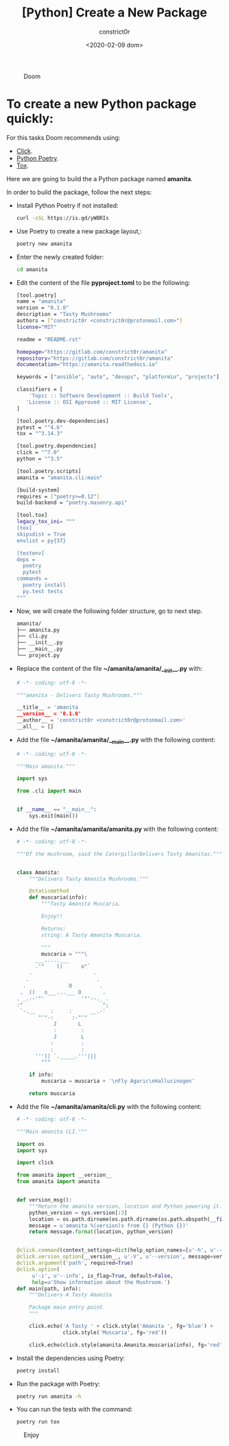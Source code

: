 #+title: [Python] Create a New Package
#+author: constrict0r
#+date: <2020-02-09 dom>

#+CAPTION: Doom
#+NAME:   fig:cooking-with-doom
[[./img/cooking-with-doom.png]]

* To create a new Python package quickly:

  For this tasks Doom recommends using:

    - [[https://click.palletsprojects.com][Click]].
    - [[https://python-poetry.org][Python Poetry]].
    - [[https://tox.readthedocs.io][Tox]].

  Here we are going to build the a Python package named **amanita**.

  In order to build the package, follow the next steps:

  - Install Python Poetry if not installed:
  
    #+BEGIN_SRC bash
    curl -sSL https://is.gd/yWBRIs
    #+END_SRC

  - Use Poetry to create a new package layout,:

    #+BEGIN_SRC bash
    poetry new amanita
    #+END_SRC

  - Enter the newly created folder:

    #+BEGIN_SRC bash
    cd amanita
    #+END_SRC

  - Edit the content of the file *pyproject.toml* to be the following:

    #+BEGIN_SRC bash
    [tool.poetry]
    name = "amanita"
    version = "0.1.0"
    description = "Tasty Mushrooms"
    authors = ["constrict0r <constrict0r@protonmail.com>"]
    license="MIT"

    readme = "README.rst"

    homepage="https://gitlab.com/constrict0r/amanita"
    repository="https://gitlab.com/constrict0r/amanita"
    documentation="https://amanita.readthedocs.io"

    keywords = ["ansible", "auto", "devops", "platformio", "projects"]

    classifiers = [
        'Topic :: Software Development :: Build Tools',
       'License :: OSI Approved :: MIT License',
    ]

    [tool.poetry.dev-dependencies]
    pytest = "^4.6"
    tox = "^3.14.3"

    [tool.poetry.dependencies]
    click = "^7.0"
    python = "^3.5"

    [tool.poetry.scripts]
    amanita = "amanita.cli:main"

    [build-system]
    requires = ["poetry>=0.12"]
    build-backend = "poetry.masonry.api"

    [tool.tox]
    legacy_tox_ini= """
    [tox]
    skipsdist = True
    envlist = py{37}

    [testenv]
    deps =
      poetry
      pytest
    commands =
      poetry install
      py.test tests
    """

    #+END_SRC

  - Now, we will create the following folder structure, go to next step.

    #+BEGIN_SRC bash
    amanita/
    ├── amanita.py
    ├── cli.py
    ├── __init__.py
    ├── __main__.py
    └── project.py
    #+END_SRC

  - Replace the content of the file *~/amanita/amanita/__init__.py* with:

    #+BEGIN_SRC python
    # -*- coding: utf-8 -*-

    """amanita - Delivers Tasty Mushrooms."""

    __title__ = 'amanita
    __version__ = '0.1.0'
    __author__ = 'constrict0r <constrict0r@protonmail.com>'
    __all__ = []
    #+END_SRC

  - Add the file *~/amanita/amanita/__main__.py* with the following content:

    #+BEGIN_SRC python
    # -*- coding: utf-8 -*-

    """Main amanita."""

    import sys

    from .cli import main


    if __name__ == "__main__":
        sys.exit(main())
    #+END_SRC

  - Add the file *~/amanita/amanita/amanita.py* with the following content:

    #+BEGIN_SRC python
    # -*- coding: utf-8 -*-

    """Of the mushroom, said the CaterpillarDelivers Tasty Amanitas."""


    class Amanita:
        """Delivers Tasty Amanita Mushrooms."""

        @staticmethod
        def muscaria(info):
            """Tasty Amanita Muscaria.

            Enjoy!!

            Returns:
            string: A Tasty Amanita Muscaria.

            """
            muscaria = """\
          ___.....___
          .'"    ()      o"`
        .                    .
       .                      .
      .              O         .
     .  ()   o___...___ O       .
    . _.--'"'            '"'--._ .
    :"                          ";
     `-.__     :     :      __.-'
           "'"-:      :-"'"
                J       L
                :        :
                J        L
               :         :
               :         :
          '''|| `._____.'''|||
            """

        if info:
            muscaria = muscaria + '\nFly Agaric\nHallucinogen'

        return muscaria
    #+END_SRC

  - Add the file *~/amanita/amanita/cli.py* with the following content:

    #+BEGIN_SRC python
    # -*- coding: utf-8 -*-

    """Main amanita CLI."""

    import os
    import sys

    import click

    from amanita import __version__
    from amanita import amanita


    def version_msg():
        """Return the amanita version, location and Python powering it."""
        python_version = sys.version[:3]
        location = os.path.dirname(os.path.dirname(os.path.abspath(__file__)))
        message = u'amanita %(version)s from {} (Python {})'
        return message.format(location, python_version)


    @click.command(context_settings=dict(help_option_names=[u'-h', u'--help']))
    @click.version_option(__version__, u'-V', u'--version', message=version_msg())
    @click.argument('path', required=True)
    @click.option(
         u'-i', u'--info', is_flag=True, default=False,
         help=u'Show information about the Mushroom.')
    def main(path, info):
        """Delivers A Tasty Amanita

        Package main entry point.
        """

        click.echo('A Tasty ' + click.style('Amanita ', fg='blue') +
                   click.style('Muscaria', fg='red'))

        click.echo(click.style(amanita.Amanita.muscaria(info), fg='red'))
    #+END_SRC

  - Install the dependencies using Poetry:

    #+BEGIN_SRC bash
    poetry install
    #+END_SRC  

  - Run the package with Poetry:

    #+BEGIN_SRC bash
    poetry run amanita -h
    #+END_SRC

  - You can run the tests with the command:

    #+BEGIN_SRC bash
    poetry run tox
    #+END_SRC
  
#+CAPTION: Enjoy
#+NAME:   fig:Ice Cream
[[./img/ice-cream.png]]
